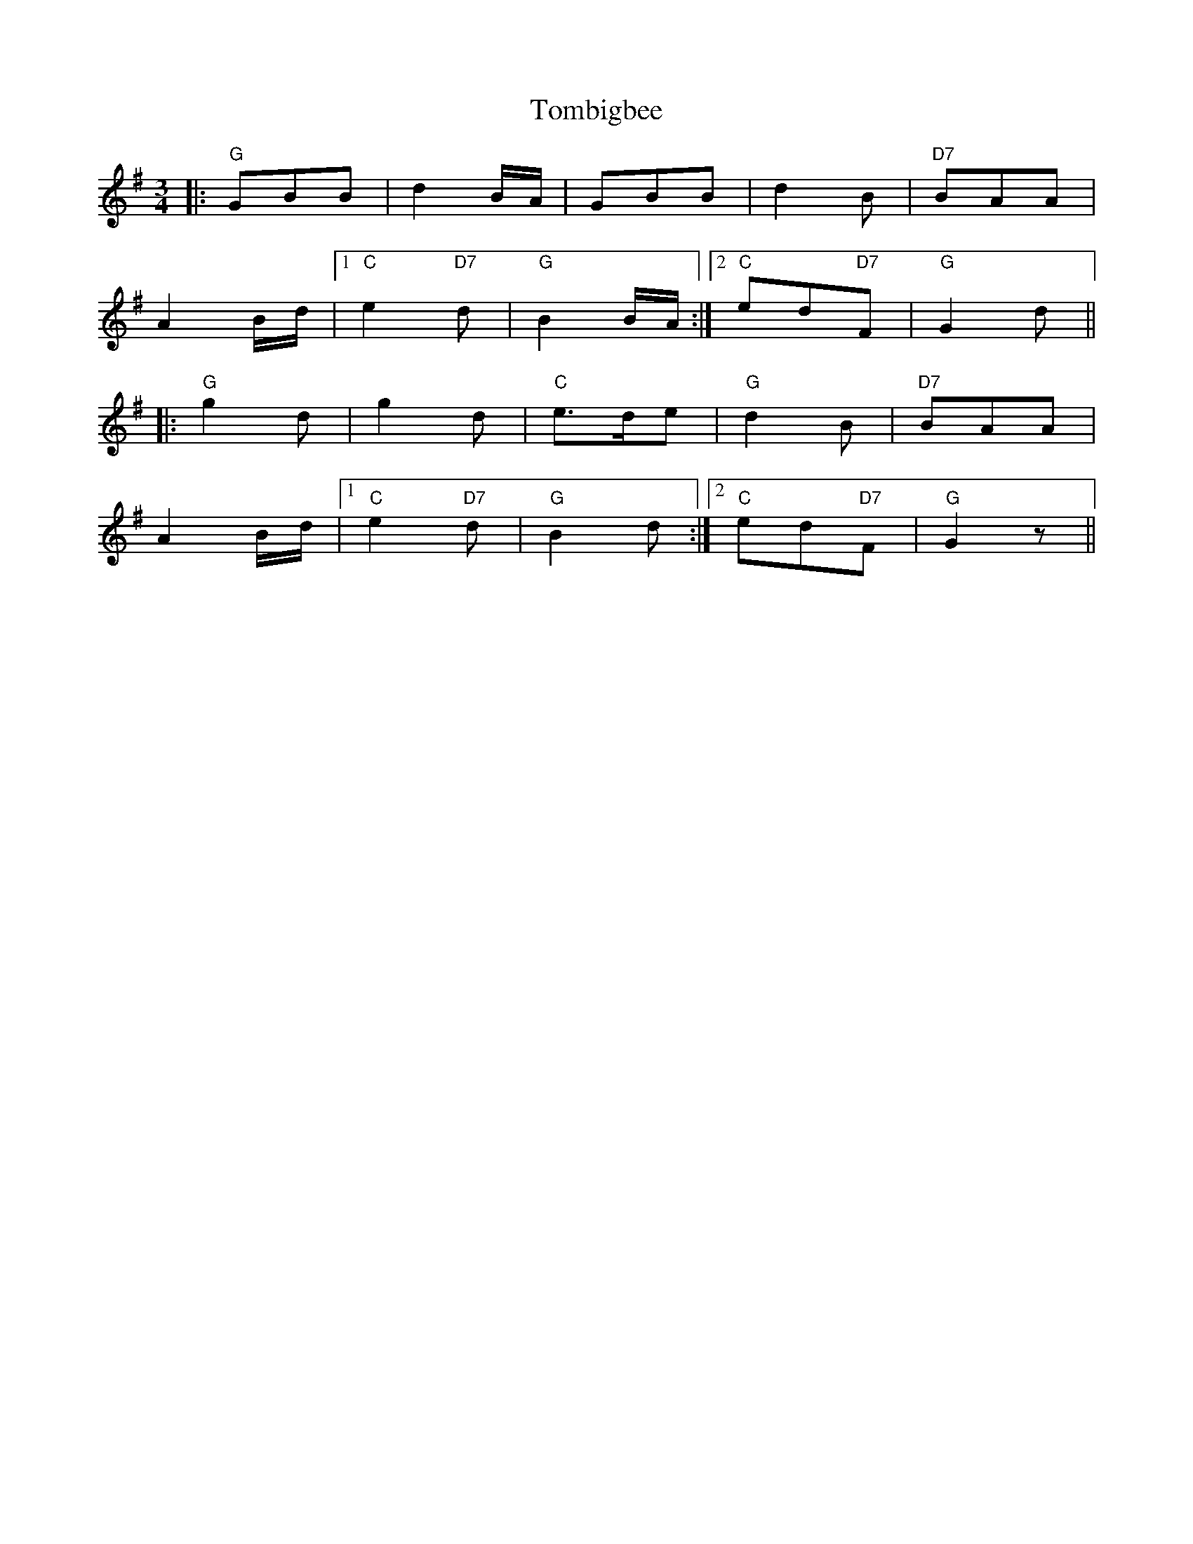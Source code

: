 X: 40479
T: Tombigbee
R: waltz
M: 3/4
K: Gmajor
|:"G"GBB|d2B/A/|GBB|d2B|"D7"BAA|
A2B/d/|1 "C"e2"D7"d|"G"B2B/A/:|2 "C"ed"D7"F|"G"G2d||
|:"G"g2d|g2d|"C"e>de|"G"d2B|"D7"BAA|
A2B/d/|1 "C"e2"D7"d|"G"B2d:|2 "C"ed"D7"F|"G"G2z||

